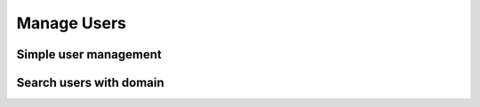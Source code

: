 Manage Users
============

Simple user management
----------------------

.. asciinema:: DB6urkIX8SsTjtxpeCKD5dUj1


Search users with domain
------------------------

.. asciinema:: vy947fWu0BdQ4mqE4Pb5kZZJB
